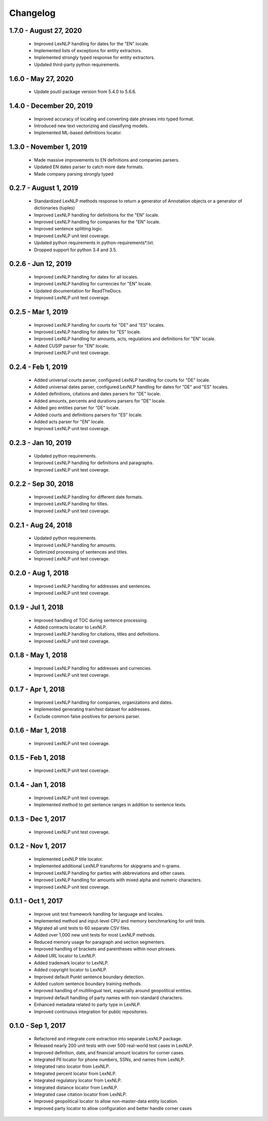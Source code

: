 .. _changes:

============
Changelog
============

1.7.0 - August 27, 2020
----------------
 * Improved LexNLP handling for dates for the "EN" locale.
 * Implemented lists of exceptions for entity extractors.
 * Implemented strongly typed response for entity extractors.
 * Updated third-party python requirements.

1.6.0 - May 27, 2020
----------------
 * Update psutil package version from 5.4.0 to 5.6.6.

1.4.0 - December 20, 2019
----------------
 * Improved accuracy of locating and converting date phrases into typed format.
 * Introduced new text vectorizing and classifying models.
 * Implemented ML-based definitions locator.

1.3.0 - November 1, 2019
----------------
 * Made massive improvements to EN definitions and companies parsers.
 * Updated EN dates parser to catch more date formats.
 * Made company parsing strongly typed

0.2.7 - August 1, 2019
----------------
 * Standardized LexNLP methods response to return a generator of Annotation objects or a generator of dictionaries (tuples)
 * Improved LexNLP handling for definitions for the "EN" locale.
 * Improved LexNLP handling for companies for the "EN" locale.
 * Improved sentence splitting logic.
 * Improved LexNLP unit test coverage.
 * Updated python requirements in python-requirements*.txt.
 * Dropped support for python 3.4 and 3.5.

0.2.6 - Jun 12, 2019
----------------
 * Improved LexNLP handling for dates for all locales.
 * Improved LexNLP handling for currencies for "EN" locale.
 * Updated documentation for ReadTheDocs.
 * Improved LexNLP unit test coverage.

0.2.5 - Mar 1, 2019
----------------
 * Improved LexNLP handling for courts for "DE" and "ES" locales.
 * Improved LexNLP handling for dates for "ES" locale.
 * Improved LexNLP handling for amounts, acts, regulations and definitions for "EN" locale.
 * Added CUSIP parser for "EN" locale.
 * Improved LexNLP unit test coverage.

0.2.4 - Feb 1, 2019
----------------
 * Added universal courts parser, configured LexNLP handling for courts for "DE" locale.
 * Added universal dates parser, configured LexNLP handling for dates for "DE" and "ES" locales.
 * Added definitions, citations and dates parsers for "DE" locale.
 * Added amounts, percents and durations parsers for "DE" locale.
 * Added geo entities parser for "DE" locale.
 * Added courts and definitions parsers for "ES" locale.
 * Added acts parser for "EN" locale.
 * Improved LexNLP unit test coverage.

0.2.3 - Jan 10, 2019
----------------
 * Updated python requirements.
 * Improved LexNLP handling for definitions and paragraphs.
 * Improved LexNLP unit test coverage.

0.2.2 - Sep 30, 2018
----------------
 * Improved LexNLP handling for different date formats.
 * Improved LexNLP handling for titles.
 * Improved LexNLP unit test coverage.

0.2.1 - Aug 24, 2018
----------------
 * Updated python requirements.
 * Improved LexNLP handling for amounts.
 * Optimized processing of sentences and titles.
 * Improved LexNLP unit test coverage.

0.2.0 - Aug 1, 2018
----------------
 * Improved LexNLP handling for addresses and sentences.
 * Improved LexNLP unit test coverage.

0.1.9 - Jul 1, 2018
----------------
 * Improved handling of TOC during sentence processing.
 * Added contracts locator to LexNLP.
 * Improved LexNLP handling for citations, titles and definitions.
 * Improved LexNLP unit test coverage.

0.1.8 - May 1, 2018
----------------
 * Improved LexNLP handling for addresses and currencies.
 * Improved LexNLP unit test coverage.

0.1.7 - Apr 1, 2018
----------------
 * Improved LexNLP handling for companies, organizations and dates.
 * Implemented generating train/test dataset for addresses.
 * Exclude common false positives for persons parser.

0.1.6 - Mar 1, 2018
----------------
 * Improved LexNLP unit test coverage.

0.1.5 - Feb 1, 2018
----------------
 * Improved LexNLP unit test coverage.

0.1.4 - Jan 1, 2018
----------------
 * Improved LexNLP unit test coverage.
 * Implemented method to get sentence ranges in addition to sentence texts.

0.1.3 - Dec 1, 2017
----------------
 * Improved LexNLP unit test coverage.

0.1.2 - Nov 1, 2017
----------------
 * Implemented LexNLP title locator.
 * Implemented additional LexNLP transforms for skipgrams and n-grams.
 * Improved LexNLP handling for parties with abbreviations and other cases.
 * Improved LexNLP handling for amounts with mixed alpha and numeric characters.
 * Improved LexNLP unit test coverage.

0.1.1 - Oct 1, 2017
----------------
 * Improve unit test framework handling for language and locales.
 * Implemented method and input-level CPU and memory benchmarking for unit tests.
 * Migrated all unit tests to 60 separate CSV files.
 * Added over 1,000 new unit tests for most LexNLP methods.
 * Reduced memory usage for paragraph and section segmenters.
 * Improved handling of brackets and parentheses within noun phrases.
 * Added URL locator to LexNLP.
 * Added trademark locator to LexNLP.
 * Added copyright locator to LexNLP.
 * Improved default Punkt sentence boundary detection.
 * Added custom sentence boundary training methods.
 * Improved handling of multilingual text, especially around geopolitical entities.
 * Improved default handling of party names with non-standard characters.
 * Enhanced metadata related to party type in LexNLP.
 * Improved continuous integration for public repositories.

0.1.0 - Sep 1, 2017
----------------
 * Refactored and integrate core extraction into separate LexNLP package.
 * Released nearly 200 unit tests with over 500 real-world test cases in LexNLP.
 * Improved definition, date, and financial amount locators for corner cases.
 * Integrated PII locator for phone numbers, SSNs, and names from LexNLP.
 * Integrated ratio locator from LexNLP.
 * Integrated percent locator from LexNLP.
 * Integrated regulatory locator from LexNLP.
 * Integrated distance locator from LexNLP.
 * Integrated case citation locator from LexNLP.
 * Improved geopolitical locator to allow non-master-data entity location.
 * Improved party locator to allow configuration and better handle corner cases


